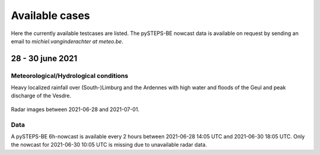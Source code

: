 Available cases
===============
Here the currently available testcases are listed. The pySTEPS-BE nowcast data is available on request by sending an email to *michiel.vanginderachter at meteo.be*.


28 - 30 june 2021
------------------
Meteorological/Hydrological conditions
^^^^^^^^^^^^^^^^^^^^^^^^^^^^^^^^^^^^^^^^
Heavy localized rainfall over (South-)Limburg and the Ardennes with high water and floods of the Geul and peak discharge of the Vesdre.

.. _case1:

.. figure:: figures/radar_analysis_202106280000.gif
   :alt: Radar images between 2021-06-28 and 202107-01
   :align: center
   :width: 400px
   
   Radar images between 2021-06-28 and 2021-07-01.

Data
^^^^^
A pySTEPS-BE 6h-nowcast is available every 2 hours between 2021-06-28 14:05 UTC and 2021-06-30 18:05 UTC.
Only the nowcast for 2021-06-30 10:05 UTC is missing due to unavailable radar data.

